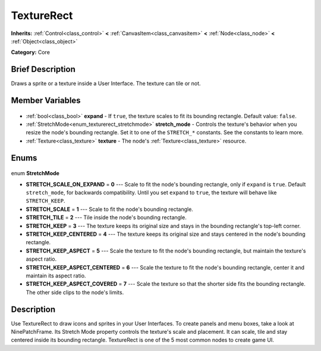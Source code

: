 .. Generated automatically by doc/tools/makerst.py in Godot's source tree.
.. DO NOT EDIT THIS FILE, but the TextureRect.xml source instead.
.. The source is found in doc/classes or modules/<name>/doc_classes.

.. _class_TextureRect:

TextureRect
===========

**Inherits:** :ref:`Control<class_control>` **<** :ref:`CanvasItem<class_canvasitem>` **<** :ref:`Node<class_node>` **<** :ref:`Object<class_object>`

**Category:** Core

Brief Description
-----------------

Draws a sprite or a texture inside a User Interface. The texture can tile or not.

Member Variables
----------------

  .. _class_TextureRect_expand:

- :ref:`bool<class_bool>` **expand** - If ``true``, the texture scales to fit its bounding rectangle. Default value: ``false``.

  .. _class_TextureRect_stretch_mode:

- :ref:`StretchMode<enum_texturerect_stretchmode>` **stretch_mode** - Controls the texture's behavior when you resize the node's bounding rectangle. Set it to one of the ``STRETCH_*`` constants. See the constants to learn more.

  .. _class_TextureRect_texture:

- :ref:`Texture<class_texture>` **texture** - The node's :ref:`Texture<class_texture>` resource.


Enums
-----

  .. _enum_TextureRect_StretchMode:

enum **StretchMode**

- **STRETCH_SCALE_ON_EXPAND** = **0** --- Scale to fit the node's bounding rectangle, only if ``expand`` is ``true``. Default ``stretch_mode``, for backwards compatibility. Until you set ``expand`` to ``true``, the texture will behave like ``STRETCH_KEEP``.
- **STRETCH_SCALE** = **1** --- Scale to fit the node's bounding rectangle.
- **STRETCH_TILE** = **2** --- Tile inside the node's bounding rectangle.
- **STRETCH_KEEP** = **3** --- The texture keeps its original size and stays in the bounding rectangle's top-left corner.
- **STRETCH_KEEP_CENTERED** = **4** --- The texture keeps its original size and stays centered in the node's bounding rectangle.
- **STRETCH_KEEP_ASPECT** = **5** --- Scale the texture to fit the node's bounding rectangle, but maintain the texture's aspect ratio.
- **STRETCH_KEEP_ASPECT_CENTERED** = **6** --- Scale the texture to fit the node's bounding rectangle, center it and maintain its aspect ratio.
- **STRETCH_KEEP_ASPECT_COVERED** = **7** --- Scale the texture so that the shorter side fits the bounding rectangle. The other side clips to the node's limits.


Description
-----------

Use TextureRect to draw icons and sprites in your User Interfaces. To create panels and menu boxes, take a look at NinePatchFrame. Its Stretch Mode property controls the texture's scale and placement. It can scale, tile and stay centered inside its bounding rectangle. TextureRect is one of the 5 most common nodes to create game UI.

